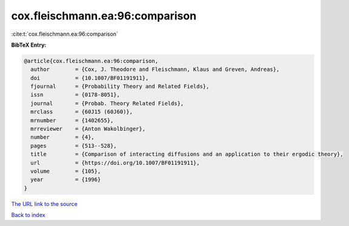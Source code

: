 cox.fleischmann.ea:96:comparison
================================

:cite:t:`cox.fleischmann.ea:96:comparison`

**BibTeX Entry:**

.. code-block:: bibtex

   @article{cox.fleischmann.ea:96:comparison,
     author        = {Cox, J. Theodore and Fleischmann, Klaus and Greven, Andreas},
     doi           = {10.1007/BF01191911},
     fjournal      = {Probability Theory and Related Fields},
     issn          = {0178-8051},
     journal       = {Probab. Theory Related Fields},
     mrclass       = {60J15 (60J60)},
     mrnumber      = {1402655},
     mrreviewer    = {Anton Wakolbinger},
     number        = {4},
     pages         = {513--528},
     title         = {Comparison of interacting diffusions and an application to their ergodic theory},
     url           = {https://doi.org/10.1007/BF01191911},
     volume        = {105},
     year          = {1996}
   }
`The URL link to the source <https://doi.org/10.1007/BF01191911>`_


`Back to index <../By-Cite-Keys.html>`_
